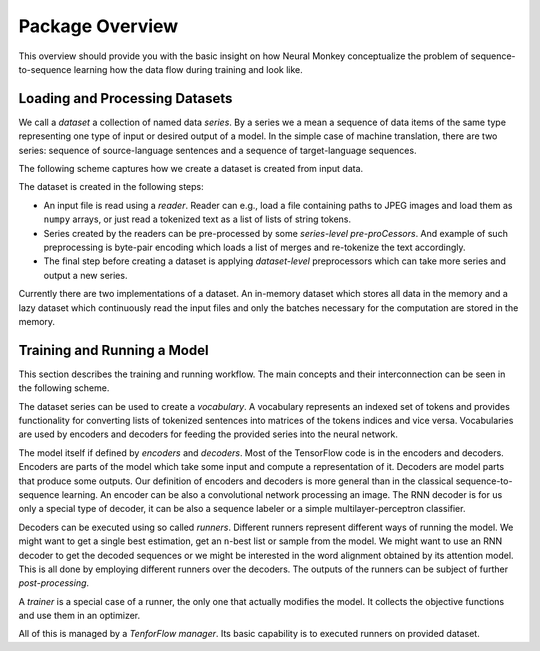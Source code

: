 .. _overview:

================
Package Overview
================

This overview should provide you with the basic insight on how Neural Monkey
conceptualize the problem of sequence-to-sequence learning how the data flow
during training and look like.

-------------------------------
Loading and Processing Datasets
-------------------------------

We call a *dataset* a collection of named data *series*. By a series we a mean
a sequence of data items of the same type representing one type of input or
desired output of a model. In the simple case of machine translation, there are
two series: sequence of source-language sentences and a sequence of
target-language sequences.

The following scheme captures how we create a dataset is created from input
data.

.. image:: dataset_creation.svg

The dataset is created in the following steps:

- An input file is read using a *reader*. Reader can e.g., load a file
  containing paths to JPEG images and load them as ``numpy`` arrays, or just
  read a tokenized text as a list of lists of string tokens.

- Series created by the readers can be pre-processed by some *series-level
  pre-proCessors*. And example of such preprocessing is byte-pair encoding
  which loads a list of merges and re-tokenize the text accordingly.

- The final step before creating a dataset is applying *dataset-level*
  preprocessors which can take more series and output a new series.

Currently there are two implementations of a dataset. An in-memory dataset
which stores all data in the memory and a lazy dataset which continuously read
the input files and only the batches necessary for the computation are stored
in the memory.

----------------------------
Training and Running a Model
----------------------------

This section describes the training and running workflow. The main concepts and
their interconnection can be seen in the following scheme.

.. image:: model_workflow.svg

The dataset series can be used to create a *vocabulary*. A vocabulary
represents an indexed set of tokens and provides functionality for converting
lists of tokenized sentences into matrices of the tokens indices and vice
versa. Vocabularies are used by encoders and decoders for feeding the provided
series into the neural network.

The model itself if defined by *encoders* and *decoders*. Most of the
TensorFlow code is in the encoders and decoders. Encoders are parts of the
model which take some input and compute a representation of it. Decoders are
model parts that produce some outputs. Our definition of encoders and decoders
is more general than in the classical sequence-to-sequence learning. An encoder
can be also a convolutional network processing an image. The RNN decoder is for
us only a special type of decoder, it can be also a sequence labeler or a
simple multilayer-perceptron classifier.

Decoders can be executed using so called *runners*. Different runners represent
different ways of running the model. We might want to get a single best
estimation, get an ``n``-best list or sample from the model. We might want to
use an RNN decoder to get the decoded sequences or we might be interested in
the word alignment obtained by its attention model. This is all done by
employing different runners over the decoders. The outputs of the runners can
be subject of further *post-processing*.

A *trainer* is a special case of a runner, the only one that actually modifies
the model. It collects the objective functions and use them in an optimizer.

All of this is managed by a *TenforFlow manager*. Its basic capability is to
executed runners on provided dataset.
